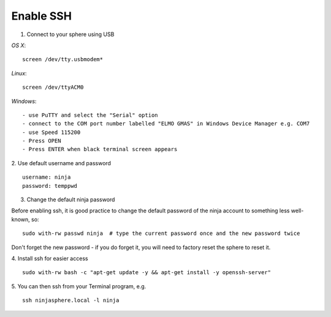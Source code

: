 Enable SSH
==========

1.  Connect to your sphere using USB

*OS X*::

	screen /dev/tty.usbmodem*

*Linux*::

	screen /dev/ttyACM0

*Windows*::

	- use PuTTY and select the "Serial" option
	- connect to the COM port number labelled "ELMO GMAS" in Windows Device Manager e.g. COM7
	- use Speed 115200
	- Press OPEN
	- Press ENTER when black terminal screen appears

2.  Use default username and password
::

	username: ninja
	password: temppwd

3.  Change the default ninja password

Before enabling ssh, it is good practice to change the default password of the ninja account to something less well-known, so:
::

	sudo with-rw passwd ninja  # type the current password once and the new password twice

Don't forget the new password - if you do forget it, you will need to factory reset the sphere to reset it.

4.  Install ssh for easier access
::

	sudo with-rw bash -c "apt-get update -y && apt-get install -y openssh-server"

5.  You can then ssh from your Terminal program, e.g.
::

	ssh ninjasphere.local -l ninja

